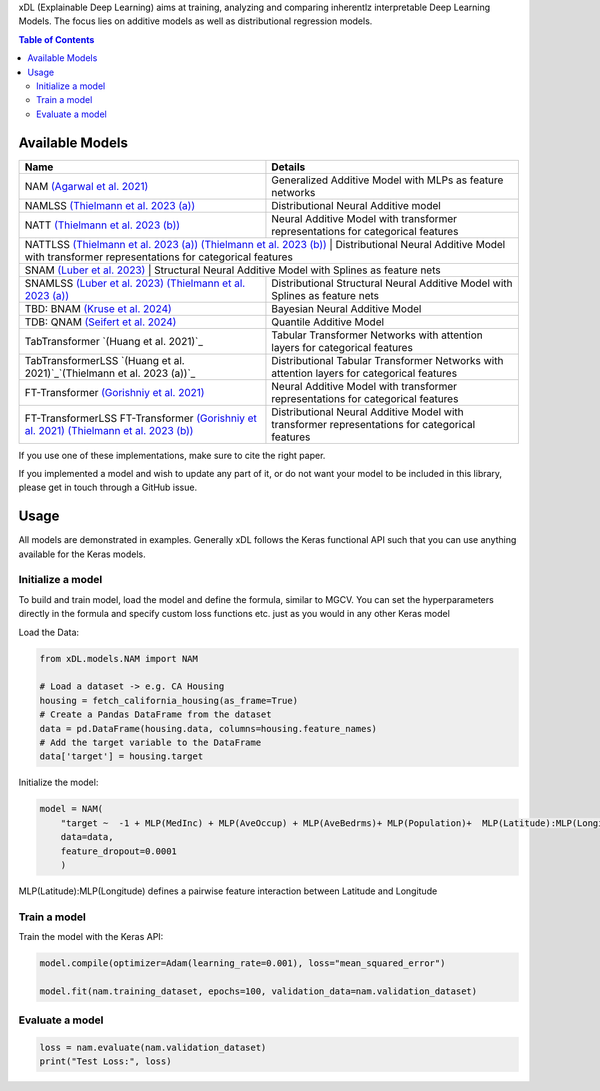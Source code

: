 xDL (Explainable Deep Learning) aims at training, analyzing and comparing inherentlz interpretable Deep Learning Models. The focus lies on additive models as well as distributional regression models.


.. contents:: Table of Contents 
   :depth: 2



***************
Available Models
***************


+---------------------------------------------------------------------------------------------+-------------------------------------------------------------------------------------------------+
| Name                                                                                        | Details                                                                                         |
+=============================================================================================+=================================================================================================+
| NAM `(Agarwal et al. 2021)`_                                                                | Generalized Additive Model with MLPs as feature networks                                        |
+---------------------------------------------------------------------------------------------+-------------------------------------------------------------------------------------------------+
| NAMLSS `(Thielmann et al. 2023 (a))`_                                                       | Distributional Neural Additive model                                                            |
+---------------------------------------------------------------------------------------------+-------------------------------------------------------------------------------------------------+
| NATT `(Thielmann et al. 2023 (b))`_                                                         | Neural Additive Model with transformer representations for categorical features                 |
+---------------------------------------------------------------------------------------------+-------------------------------------------------------------------------------------------------+
| NATTLSS `(Thielmann et al. 2023 (a))`_ `(Thielmann et al. 2023 (b))`_                       | Distributional Neural Additive Model with transformer representations for categorical features  |
+-----------------------------------------------------------------------------------------------------------------------------------------------------------------------------------------------+
| SNAM `(Luber et al. 2023)`_                                                                 | Structural Neural Additive Model with Splines as feature nets                                   |
+---------------------------------------------------------------------------------------------+-------------------------------------------------------------------------------------------------+
| SNAMLSS `(Luber et al. 2023)`_ `(Thielmann et al. 2023 (a))`_                               | Distributional Structural Neural Additive Model with Splines as feature nets                    |
+---------------------------------------------------------------------------------------------+-------------------------------------------------------------------------------------------------+
| TBD: BNAM `(Kruse et al. 2024)`_                                                            | Bayesian Neural Additive Model                                                                  |
+---------------------------------------------------------------------------------------------+-------------------------------------------------------------------------------------------------+
| TDB: QNAM `(Seifert et al. 2024)`_                                                          | Quantile Additive Model                                                                         |
+---------------------------------------------------------------------------------------------+-------------------------------------------------------------------------------------------------+
| TabTransformer `(Huang et al. 2021)`_                                                       | Tabular Transformer Networks with attention layers for categorical features                     |
+---------------------------------------------------------------------------------------------+-------------------------------------------------------------------------------------------------+
| TabTransformerLSS `(Huang et al. 2021)`_`(Thielmann et al. 2023 (a))`_                      | Distributional Tabular Transformer Networks with attention layers for categorical features      |
+---------------------------------------------------------------------------------------------+-------------------------------------------------------------------------------------------------+
| FT-Transformer `(Gorishniy et al. 2021)`_                                                   | Neural Additive Model with transformer representations for categorical features                 |
+---------------------------------------------------------------------------------------------+-------------------------------------------------------------------------------------------------+
| FT-TransformerLSS FT-Transformer `(Gorishniy et al. 2021)`_ `(Thielmann et al. 2023 (b))`_  | Distributional Neural Additive Model with transformer representations for categorical features  |
+---------------------------------------------------------------------------------------------+-------------------------------------------------------------------------------------------------+


.. _(Agarwal et al. 2021): https://proceedings.neurips.cc/paper_files/paper/2021/file/251bd0442dfcc53b5a761e050f8022b8-Paper.pdf
.. _(Thielmann et al. 2023 (a)): https://arxiv.org/pdf/2301.11862.pdf 
.. _(Luber et al. 2023): https://arxiv.org/pdf/2302.09275.pdf
.. _(Thielmann et al. 2023 (b)): tbd
.. _(Kruse et al. 2024): tbd
.. _(Seifert et al. 2024): tbd
.. _(Huang et al. 2020): https://arxiv.org/abs/2012.06678
.. _(Gorishniy et al. 2021): https://proceedings.neurips.cc/paper_files/paper/2021/file/9d86d83f925f2149e9edb0ac3b49229c-Paper.pdf


If you use one of these implementations, make sure to cite the right paper.

If you implemented a model and wish to update any part of it, or do not want your model to be included in this library, please get in touch through a GitHub issue.


***************
Usage
***************
All models are demonstrated in examples. Generally xDL follows the Keras functional API such that you can use anything available for the Keras models.

Initialize a model
==============

To build and train model, load the model and define the formula, similar to MGCV. You can set the hyperparameters directly in the formula and specify custom loss functions etc. just as you would in any other Keras model

Load the Data:

.. code-block:: python

    from xDL.models.NAM import NAM

    # Load a dataset -> e.g. CA Housing
    housing = fetch_california_housing(as_frame=True)
    # Create a Pandas DataFrame from the dataset
    data = pd.DataFrame(housing.data, columns=housing.feature_names)
    # Add the target variable to the DataFrame
    data['target'] = housing.target


Initialize the model:

.. code-block:: python

    model = NAM(
        "target ~  -1 + MLP(MedInc) + MLP(AveOccup) + MLP(AveBedrms)+ MLP(Population)+  MLP(Latitude):MLP(Longitude) + MLP(AveRooms)", 
        data=data, 
        feature_dropout=0.0001
        )


MLP(Latitude):MLP(Longitude) defines a pairwise feature interaction between Latitude and Longitude

Train a model
==============

Train the model with the Keras API:

.. code-block:: python

    model.compile(optimizer=Adam(learning_rate=0.001), loss="mean_squared_error")

    model.fit(nam.training_dataset, epochs=100, validation_data=nam.validation_dataset)


Evaluate a model
==============


.. code-block:: python

    loss = nam.evaluate(nam.validation_dataset)
    print("Test Loss:", loss)
